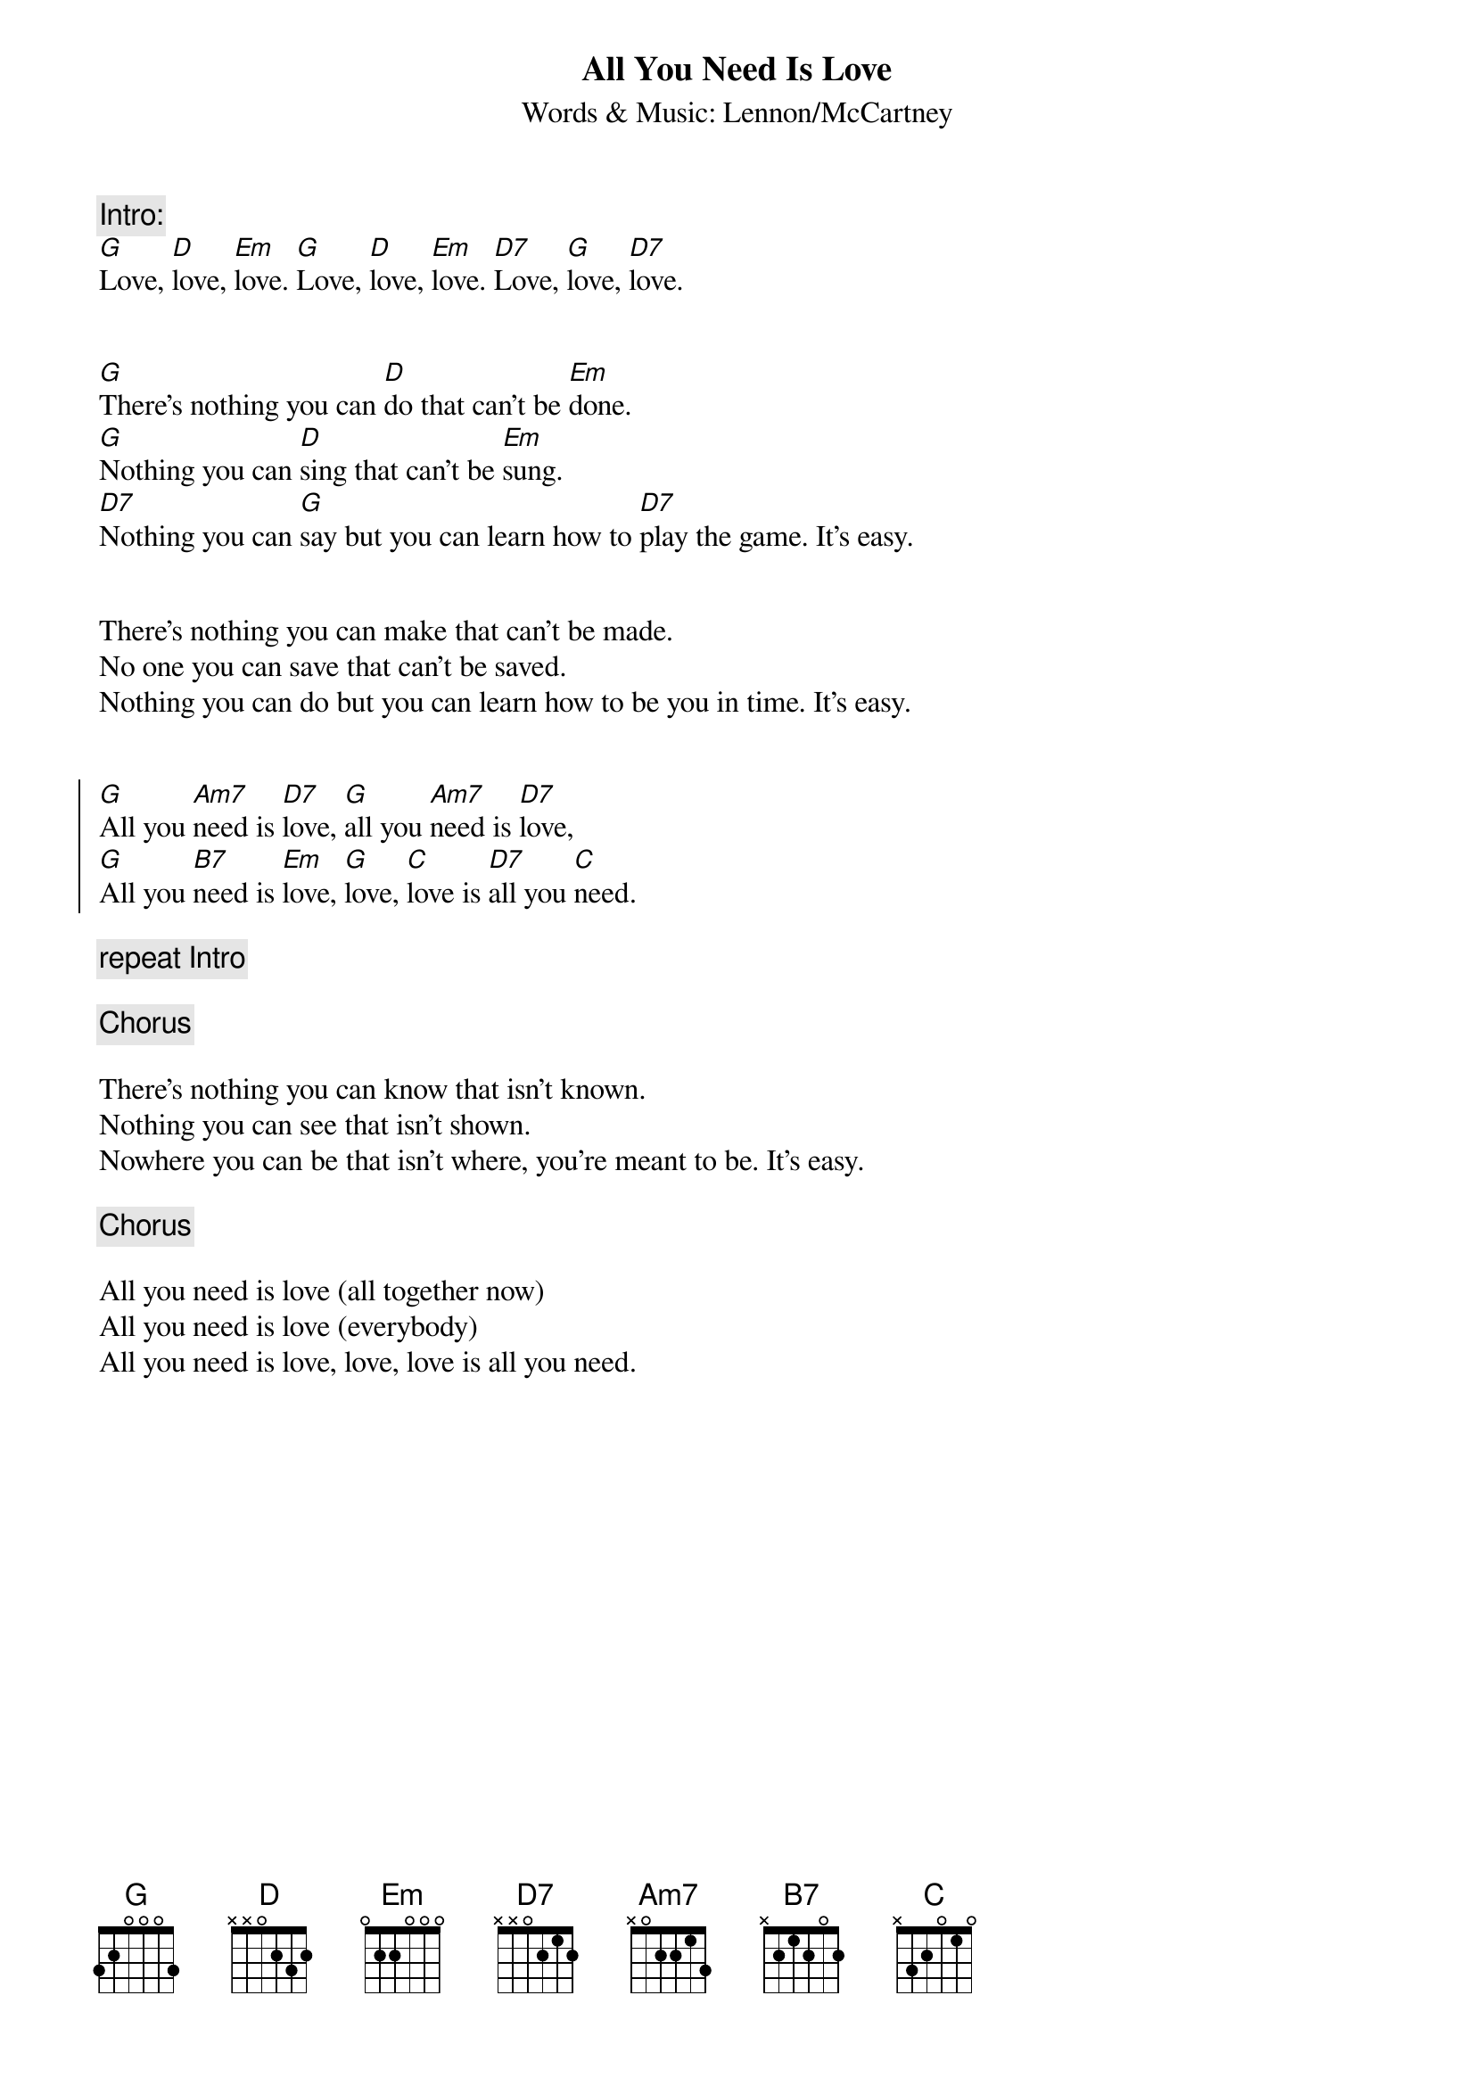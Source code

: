 {key: G}
{title:All You Need Is Love}
{subtitle:Words & Music: Lennon/McCartney}

{c:Intro:}
[G]Love, [D]love, [Em]love. [G]Love, [D]love, [Em]love. [D7]Love, [G]love, [D7]love.


[G]There's nothing you can [D]do that can't be [Em]done.
[G]Nothing you can [D]sing that can't be [Em]sung.
[D7]Nothing you can [G]say but you can learn how to [D7]play the game. It's easy.


There's nothing you can make that can't be made.
No one you can save that can't be saved.
Nothing you can do but you can learn how to be you in time. It's easy.


{soc}
[G]All you [Am7]need is [D7]love, [G]all you [Am7]need is [D7]love,
[G]All you [B7]need is [Em]love, [G]love, [C]love is [D7]all you [C]need.
{eoc}

{c:repeat Intro}

{c:Chorus}

There's nothing you can know that isn't known.
Nothing you can see that isn't shown.
Nowhere you can be that isn't where, you're meant to be. It's easy.

{c:Chorus}

All you need is love (all together now)
All you need is love (everybody)
All you need is love, love, love is all you need.

